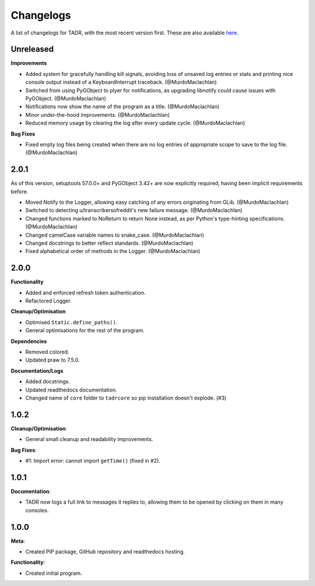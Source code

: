 Changelogs
===========

A list of changelogs for TADR, with the most recent version first. These are also available `here <https://github.com/MurdoMaclachlan/tadr/releases>`_.

Unreleased
----------

**Improvements**

- Added system for gracefully handling kill signals, avoiding loss of unsaved log entries or stats and printing nice console output instead of a KeyboardInterrupt traceback. (@MurdoMaclachlan)
- Switched from using PyGObject to plyer for notifications, as upgrading libnotify could cause issues with PyGObject. (@MurdoMaclachlan)
- Notifications now show the name of the program as a title. (@MurdoMaclachlan)
- Minor under-the-hood improvements. (@MurdoMaclachlan)
- Reduced memory usage by clearing the log after every update cycle. (@MurdoMaclachlan)

**Bug Fixes**

- Fixed empty log files being created when there are no log entries of appropriate scope to save to the log file. (@MurdoMaclachlan)

2.0.1
-----

As of this version, setuptools 57.0.0+ and PyGObject 3.42+ are now explicitly required, having been implicit requirements before.

- Moved Notify to the Logger, allowing easy catching of any errors originating from GLib. (@MurdoMaclachlan)
- Switched to detecting u/transcribersofreddit's new failure message. (@MurdoMaclachlan)
- Changed functions marked to NoReturn to return None instead, as per Python's type-hinting specifications. (@MurdoMaclachlan)
- Changed camelCase variable names to snake_case. (@MurdoMaclachlan)
- Changed docstrings to better reflect standards. (@MurdoMaclachlan)
- Fixed alphabetical order of methods in the Logger. (@MurdoMaclachlan)

2.0.0
-----

**Functionality**

- Added and enforced refresh token authentication.
- Refactored Logger.

**Cleanup/Optimisation**

- Optimised ``Static.define_paths()``.
- General optimisations for the rest of the program.

**Dependencies**

- Removed colored.
- Updated praw to 7.5.0.

**Documentation/Logs**

- Added docstrings.
- Updated readthedocs documentation.
- Changed name of ``core`` folder to ``tadrcore`` so pip installation doesn't explode. (#3)

1.0.2
-----

**Cleanup/Optimisation**:

- General small cleanup and readability improvements.

**Bug Fixes**:

- #1: Import error: cannot import ``getTime()`` (fixed in #2).

1.0.1
-----

**Documentation**:

- TADR now logs a full link to messages it replies to, allowing them to be opened by clicking on them in many consoles.

1.0.0
-----

**Meta**:

- Created PIP package, GitHub repository and readthedocs hosting.

**Functionality**:

- Created initial program.
